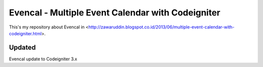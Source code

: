 ###################
Evencal - Multiple Event Calendar with Codeigniter
###################

This's my repository about Evencal in <http://zawaruddin.blogspot.co.id/2013/06/multiple-event-calendar-with-codeigniter.html>.

*******************
Updated
*******************

Evencal update to Codeigniter 3.x